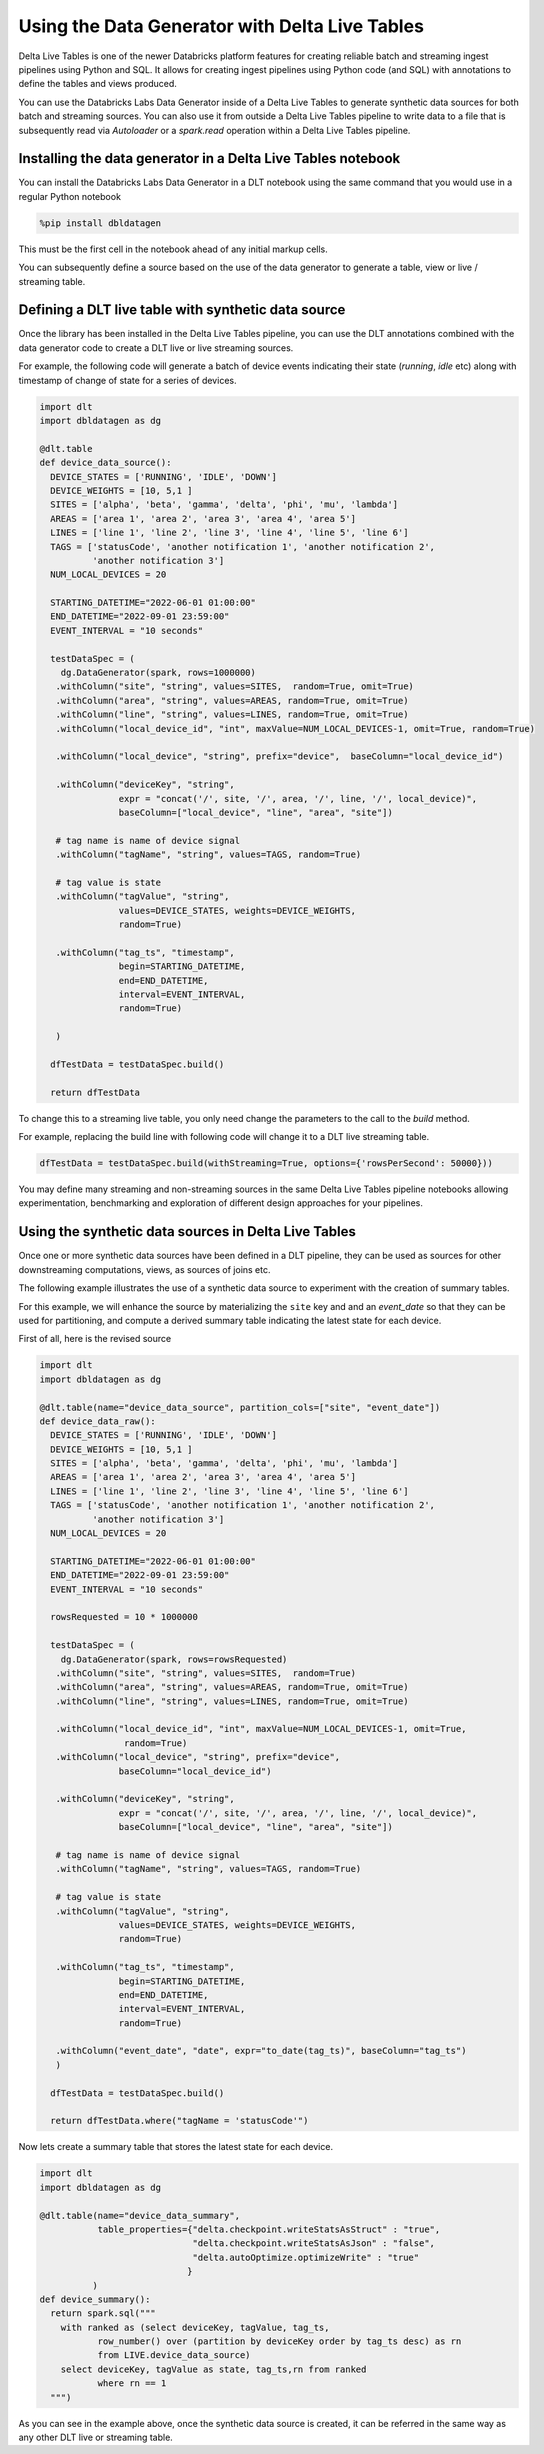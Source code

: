 .. Databricks Labs Data Generator documentation master file, created by
   sphinx-quickstart on Sun Jun 21 10:54:30 2020.

Using the Data Generator with Delta Live Tables
===============================================

Delta Live Tables is one of the newer Databricks platform features for creating reliable batch and streaming ingest
pipelines using Python and SQL. It allows for creating ingest pipelines using Python code (and SQL) with annotations
to define the tables and views produced.

.. seealso::
   You can find more information on Delta Live Tables at the following links:

  * `Delta Live Tables <https://docs.databricks.com/delta-live-tables/index.html>`_
  * `Delta Live Tables on Azure <https://learn.microsoft.com/en-us/azure/databricks/delta-live-tables/>`_
  * `Change Data Capture with Databricks Delta Live Tables <https://www.databricks.com/blog/2022/04/25/simplifying-change-data-capture-with-databricks-delta-live-tables.html>`_

You can use the Databricks Labs Data Generator inside of a Delta Live Tables to generate synthetic data sources for
both batch and streaming sources. You can also use it from outside a Delta Live Tables pipeline to write data to a
file that is subsequently read via `Autoloader` or a `spark.read` operation within a Delta Live Tables pipeline.

Installing the data generator in a Delta Live Tables notebook
-------------------------------------------------------------

You can install the Databricks Labs Data Generator in a DLT notebook using the same command that you would use in a
regular Python notebook

.. code-block::

   %pip install dbldatagen

This must be the first cell in the notebook ahead of any initial markup cells.

You can subsequently define a source based on the use of the data generator to generate a table, view or
live / streaming table.

Defining a DLT live table with synthetic data source
----------------------------------------------------
Once the library has been installed in the Delta Live Tables pipeline, you can use the DLT annotations
combined with the data generator code to create a DLT live or live streaming sources.

For example, the following code will generate a batch of device events indicating their state (`running`, `idle` etc)
along with timestamp of change of state for a series of devices.

.. code-block:: python

   import dlt
   import dbldatagen as dg

   @dlt.table
   def device_data_source():
     DEVICE_STATES = ['RUNNING', 'IDLE', 'DOWN']
     DEVICE_WEIGHTS = [10, 5,1 ]
     SITES = ['alpha', 'beta', 'gamma', 'delta', 'phi', 'mu', 'lambda']
     AREAS = ['area 1', 'area 2', 'area 3', 'area 4', 'area 5']
     LINES = ['line 1', 'line 2', 'line 3', 'line 4', 'line 5', 'line 6']
     TAGS = ['statusCode', 'another notification 1', 'another notification 2',
             'another notification 3']
     NUM_LOCAL_DEVICES = 20

     STARTING_DATETIME="2022-06-01 01:00:00"
     END_DATETIME="2022-09-01 23:59:00"
     EVENT_INTERVAL = "10 seconds"

     testDataSpec = (
       dg.DataGenerator(spark, rows=1000000)
      .withColumn("site", "string", values=SITES,  random=True, omit=True)
      .withColumn("area", "string", values=AREAS, random=True, omit=True)
      .withColumn("line", "string", values=LINES, random=True, omit=True)
      .withColumn("local_device_id", "int", maxValue=NUM_LOCAL_DEVICES-1, omit=True, random=True)

      .withColumn("local_device", "string", prefix="device",  baseColumn="local_device_id")

      .withColumn("deviceKey", "string",
                  expr = "concat('/', site, '/', area, '/', line, '/', local_device)",
                  baseColumn=["local_device", "line", "area", "site"])

      # tag name is name of device signal
      .withColumn("tagName", "string", values=TAGS, random=True)

      # tag value is state
      .withColumn("tagValue", "string",
                  values=DEVICE_STATES, weights=DEVICE_WEIGHTS,
                  random=True)

      .withColumn("tag_ts", "timestamp",
                  begin=STARTING_DATETIME,
                  end=END_DATETIME,
                  interval=EVENT_INTERVAL,
                  random=True)

      )

     dfTestData = testDataSpec.build()

     return dfTestData


To change this to a streaming live table, you only need change the parameters to the call to the `build` method.

For example, replacing the build line with following code will change it to a DLT live streaming table.

.. code-block:: python

     dfTestData = testDataSpec.build(withStreaming=True, options={'rowsPerSecond': 50000}))

You may define many streaming and non-streaming sources in the same Delta Live Tables pipeline notebooks
allowing experimentation, benchmarking and exploration of different design approaches for your pipelines.

Using the synthetic data sources in Delta Live Tables
-----------------------------------------------------
Once one or more synthetic data sources have been defined in a DLT pipeline, they can be used as sources for other
downstreaming computations, views, as sources of joins etc.

The following example illustrates the use of a synthetic data source to experiment with the creation of summary tables.

For this example, we will enhance the source by materializing the ``site`` key and and an `event_date` so that
they can be used for partitioning, and compute a derived summary table indicating the latest state for each device.

First of all, here is the revised source

.. code-block:: python

   import dlt
   import dbldatagen as dg

   @dlt.table(name="device_data_source", partition_cols=["site", "event_date"])
   def device_data_raw():
     DEVICE_STATES = ['RUNNING', 'IDLE', 'DOWN']
     DEVICE_WEIGHTS = [10, 5,1 ]
     SITES = ['alpha', 'beta', 'gamma', 'delta', 'phi', 'mu', 'lambda']
     AREAS = ['area 1', 'area 2', 'area 3', 'area 4', 'area 5']
     LINES = ['line 1', 'line 2', 'line 3', 'line 4', 'line 5', 'line 6']
     TAGS = ['statusCode', 'another notification 1', 'another notification 2',
             'another notification 3']
     NUM_LOCAL_DEVICES = 20

     STARTING_DATETIME="2022-06-01 01:00:00"
     END_DATETIME="2022-09-01 23:59:00"
     EVENT_INTERVAL = "10 seconds"

     rowsRequested = 10 * 1000000

     testDataSpec = (
       dg.DataGenerator(spark, rows=rowsRequested)
      .withColumn("site", "string", values=SITES,  random=True)
      .withColumn("area", "string", values=AREAS, random=True, omit=True)
      .withColumn("line", "string", values=LINES, random=True, omit=True)

      .withColumn("local_device_id", "int", maxValue=NUM_LOCAL_DEVICES-1, omit=True,
                   random=True)
      .withColumn("local_device", "string", prefix="device",
                  baseColumn="local_device_id")

      .withColumn("deviceKey", "string",
                  expr = "concat('/', site, '/', area, '/', line, '/', local_device)",
                  baseColumn=["local_device", "line", "area", "site"])

      # tag name is name of device signal
      .withColumn("tagName", "string", values=TAGS, random=True)

      # tag value is state
      .withColumn("tagValue", "string",
                  values=DEVICE_STATES, weights=DEVICE_WEIGHTS,
                  random=True)

      .withColumn("tag_ts", "timestamp",
                  begin=STARTING_DATETIME,
                  end=END_DATETIME,
                  interval=EVENT_INTERVAL,
                  random=True)

      .withColumn("event_date", "date", expr="to_date(tag_ts)", baseColumn="tag_ts")
      )

     dfTestData = testDataSpec.build()

     return dfTestData.where("tagName = 'statusCode'")

Now lets create a summary table that stores the latest state for each device.

.. code-block:: python

   import dlt
   import dbldatagen as dg

   @dlt.table(name="device_data_summary",
              table_properties={"delta.checkpoint.writeStatsAsStruct" : "true",
                                "delta.checkpoint.writeStatsAsJson" : "false",
                                "delta.autoOptimize.optimizeWrite" : "true"
                               }
             )
   def device_summary():
     return spark.sql("""
       with ranked as (select deviceKey, tagValue, tag_ts,
              row_number() over (partition by deviceKey order by tag_ts desc) as rn
              from LIVE.device_data_source)
       select deviceKey, tagValue as state, tag_ts,rn from ranked
              where rn == 1
     """)

As you can see in the example above, once the synthetic data source is created, it can be referred in the same way
as any other DLT live or streaming table.

